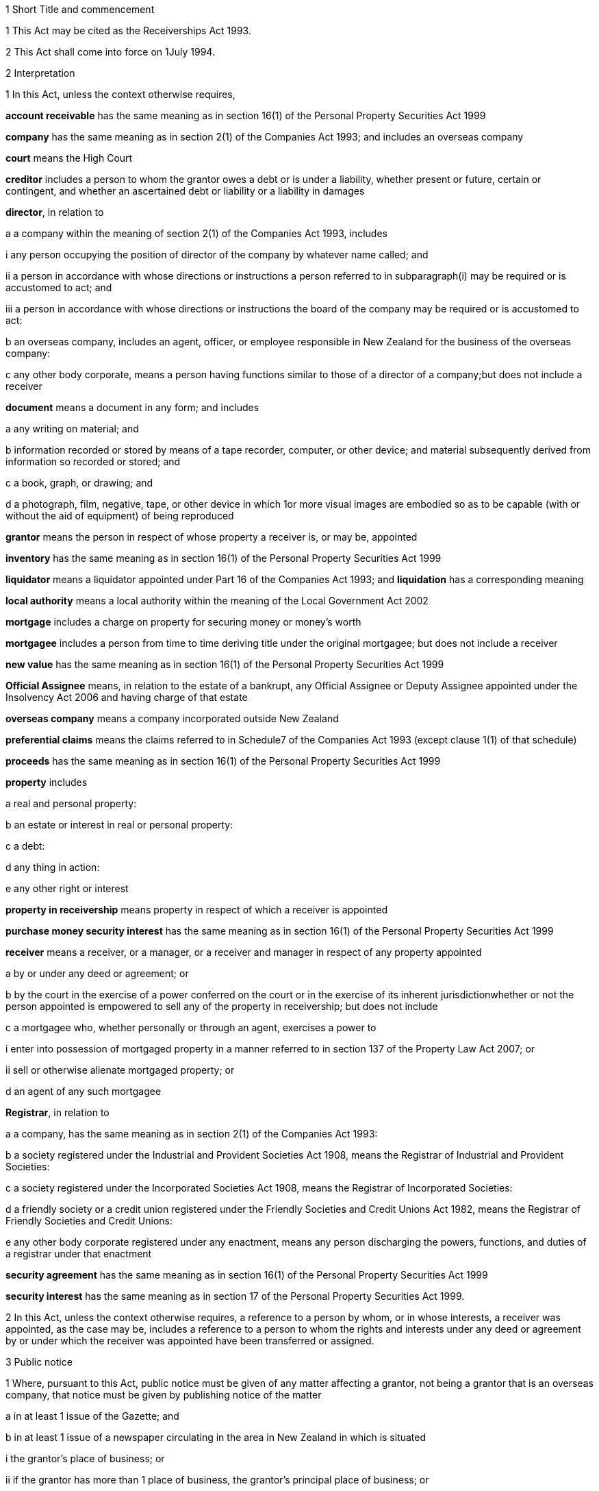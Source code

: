 

1 Short Title and commencement

1 This Act may be cited as the Receiverships Act 1993.

2 This Act shall come into force on 1July 1994.

2 Interpretation

1 In this Act, unless the context otherwise requires,

*account receivable* has the same meaning as in section 16(1) of the Personal Property Securities Act 1999

*company* has the same meaning as in section 2(1) of the Companies Act 1993; and includes an overseas company

*court* means the High Court

*creditor* includes a person to whom the grantor owes a debt or is under a liability, whether present or future, certain or contingent, and whether an ascertained debt or liability or a liability in damages

*director*, in relation to

a a company within the meaning of section 2(1) of the Companies Act 1993, includes

i any person occupying the position of director of the company by whatever name called; and

ii a person in accordance with whose directions or instructions a person referred to in subparagraph(i) may be required or is accustomed to act; and

iii a person in accordance with whose directions or instructions the board of the company may be required or is accustomed to act:

b an overseas company, includes an agent, officer, or employee responsible in New Zealand for the business of the overseas company:

c any other body corporate, means a person having functions similar to those of a director of a company;but does not include a receiver

*document* means a document in any form; and includes

a any writing on material; and

b information recorded or stored by means of a tape recorder, computer, or other device; and material subsequently derived from information so recorded or stored; and

c a book, graph, or drawing; and

d a photograph, film, negative, tape, or other device in which 1or more visual images are embodied so as to be capable (with or without the aid of equipment) of being reproduced

*grantor* means the person in respect of whose property a receiver is, or may be, appointed

*inventory* has the same meaning as in section 16(1) of the Personal Property Securities Act 1999

*liquidator* means a liquidator appointed under Part 16 of the Companies Act 1993; and *liquidation* has a corresponding meaning

*local authority* means a local authority within the meaning of the Local Government Act 2002

*mortgage* includes a charge on property for securing money or money's worth

*mortgagee* includes a person from time to time deriving title under the original mortgagee; but does not include a receiver

*new value* has the same meaning as in section 16(1) of the Personal Property Securities Act 1999

*Official Assignee* means, in relation to the estate of a bankrupt, any Official Assignee or Deputy Assignee appointed under the Insolvency Act 2006 and having charge of that estate

*overseas company* means a company incorporated outside New Zealand

*preferential claims* means the claims referred to in Schedule7 of the Companies Act 1993 (except clause 1(1) of that schedule)

*proceeds* has the same meaning as in section 16(1) of the Personal Property Securities Act 1999

*property* includes

a real and personal property:

b an estate or interest in real or personal property:

c a debt:

d any thing in action:

e any other right or interest

*property in receivership* means property in respect of which a receiver is appointed

*purchase money security interest* has the same meaning as in section 16(1) of the Personal Property Securities Act 1999

*receiver* means a receiver, or a manager, or a receiver and manager in respect of any property appointed

a by or under any deed or agreement; or

b by the court in the exercise of a power conferred on the court or in the exercise of its inherent jurisdictionwhether or not the person appointed is empowered to sell any of the property in receivership; but does not include

c a mortgagee who, whether personally or through an agent, exercises a power to

i enter into possession of mortgaged property in a manner referred to in section 137 of the Property Law Act 2007; or

ii sell or otherwise alienate mortgaged property; or

d an agent of any such mortgagee

*Registrar*, in relation to

a a company, has the same meaning as in section 2(1) of the Companies Act 1993:

b a society registered under the Industrial and Provident Societies Act 1908, means the Registrar of Industrial and Provident Societies:

c a society registered under the Incorporated Societies Act 1908, means the Registrar of Incorporated Societies:

d a friendly society or a credit union registered under the Friendly Societies and Credit Unions Act 1982, means the Registrar of Friendly Societies and Credit Unions:

e any other body corporate registered under any enactment, means any person discharging the powers, functions, and duties of a registrar under that enactment

*security agreement* has the same meaning as in section 16(1) of the Personal Property Securities Act 1999

*security interest* has the same meaning as in section 17 of the Personal Property Securities Act 1999.

2 In this Act, unless the context otherwise requires, a reference to a person by whom, or in whose interests, a receiver was appointed, as the case may be, includes a reference to a person to whom the rights and interests under any deed or agreement by or under which the receiver was appointed have been transferred or assigned.

3 Public notice

1 Where, pursuant to this Act, public notice must be given of any matter affecting a grantor, not being a grantor that is an overseas company, that notice must be given by publishing notice of the matter

a in at least 1 issue of the Gazette; and

b in at least 1 issue of a newspaper circulating in the area in New Zealand in which is situated

i the grantor's place of business; or

ii if the grantor has more than 1 place of business, the grantor's principal place of business; or

iii if the grantor has no place of business or neither its place of business nor its principal place of business is known, the grantor's registered office in the case of a body corporate, or the residence of the grantor in the case of an individual.

2 Where, pursuant to this Act, public notice must be given of any matter affecting a grantor that is an overseas company, that notice must be given by publishing notice of the matter

a in at least 1 issue of the Gazette; and

b in at least 1 issue of a newspaper circulating in the area in which is situated

i the place of business in New Zealand of the grantor; or

ii if the grantor has more than 1 place of business in New Zealand, the principal place of business in New Zealand of the grantor.

4 Application

1 This Act applies

a to a receiver appointed after the coming into force of this Act; and

b with the exceptions and modifications specified in subsection (2), to a receiver holding office on the coming into force of this Act.

2 In the application of this Act to a receiver holding office on the coming into force of this Act,

a section 5 (except subsections (1)(e) and (2)) does not apply:

b section 23 does not apply:

c section 24(1)(a) does not require a receiver to prepare a report in relation to the period of 12 months specified in section 348(2) of the Companies Act 1955 that expires before the coming into force of this Act or that first expires after the commencement of this Act and the provisions of section 348(2) of that Act continue in force in relation to that period notwithstanding the repeal of Part 7 of that Act:

d section 24(1)(b) does not require a receiver to give a report in respect of a receivership that ended before the commencement of this Act and the provisions of section348(2) of the Companies Act 1955 shall continue in force notwithstanding the repeal of Part 7 of that Act:

e section 29 does not apply in respect of a receivership that ended before the commencement of this Act:

f paragraphs (b) and (c) of subsection (1) and subsections(5) and (6) of section 32 do not apply.

5 Qualifications of receivers

1 Unless the court orders otherwise, none of the following persons may be appointed or act as a receiver:

a a person who is under 18 years of age:

b a mortgagee of the property in receivership:

c a person who is, or who has within the period of 2 years immediately preceding the commencement of the receivership been,

i a director of the grantor; or

ii a director of the mortgagee of the property in receivership:

d a person who has, or who has had within the period of 2years preceding the commencement of the receivership, an interest, whether direct or indirect, in

i a share issued by the grantor; or

ii 5% or more of any class of shares issued by the mortgagee of the property in receivership:

e an undischarged bankrupt:

f a person who is, or is deemed to be, subject to a compulsory treatment order made under Part 2 of the Mental Health (Compulsory Assessment and Treatment) Act 1992:

g a person in respect of whom an order has been made under section 30 or section 31 of the Protection of Personal and Property Rights Act 1988:

h a person in respect of whom an order has been made under section 286(5) of the Companies Act 1993:

i a person in respect of whom an order has been made under section 37(6):

ia 

j 

k a person who is prohibited from being a director or promoter of, or being concerned or taking part in the management of, an incorporated or unincorporated body under the Companies Act 1993, or the Financial Markets Conduct Act 2013, or the Takeovers Act 1993:

l a person who is prohibited under section 299(1)(b) of the Insolvency Act 2006 from acting as a director or taking part directly or indirectly in the management of any company or class of company:

m a person who is disqualified from acting as a receiver by the instrument that confers the power to appoint a receiver.

2 A body corporate must not be appointed or act as a receiver.

3 A person who contravenes subsection (1) or subsection (2) commits an offence and is liable on conviction to a fine not exceeding $10,000.

6 Appointment of receivers under deeds and agreements

1 A receiver may be appointed in respect of the property of a person by, or in the exercise of a power conferred by, a deed or agreement to which that person is a party.

2 The appointment of a receiver in the exercise of a power referred to in subsection (1) must be in writing.

3 A receiver appointed by, or under a power conferred by, a deed or agreement is the agent of the grantor unless it is expressly provided otherwise in the deed or agreement or the instrument by or under which the receiver was appointed.

7 Extent of power to appoint receiver

1 A power conferred by a deed or an agreement to appoint a receiver includes the power to appoint

a 2 or more receivers:

b a receiver additional to 1 or more presently in office:

c a receiver to succeed a receiver whose office has become vacantunless the deed or agreement expressly provides otherwise.

2 Two or more receivers may act jointly or severally to the extent that they have the same powers unless the deed or agreement under which, or the order of the court by which, they are appointed expressly provides otherwise.

8 Notice of appointment

1 A receiver must, forthwith after being appointed,

a give written notice of his or her appointment to the grantor; and

b give public notice of his or her appointment, including

i the receiver's full name:

ii the date of the appointment:

iii the receiver's office address:

iv a brief description of the property in receivership.

2 Where the appointment of the receiver is in addition to a receiver who already holds office or is in place of a person who has vacated office as receiver, as the case may be, every notice under this section must state that fact.

3 If the grantor is a body corporate, the receiver must, within 7days after being appointed, send a copy of the public notice to the Registrar.

4 Every receiver who contravenes this section commits an offence and is liable on conviction to a fine not exceeding $10,000.

9 Application of section 92 of Property Law Act 1952 to receivers

10 Notice of receivership

1 Where a receiver is appointed in relation to a specific asset or specific assets, every deed or agreement entered into, and every document issued, by or on behalf of the grantor or the receiver that relates to the asset or assets and on which the name of the grantor appears must state that a receiver has been appointed.

2 Where a receiver is appointed in any other case, every deed or agreement entered into, and every document issued, by or on behalf of the grantor or the receiver and on which the name of the grantor appears must state that a receiver has been appointed.

3 A failure to comply with subsection (1) or subsection (2) does not affect the validity of the deed or agreement or document.

4 Every person who

a contravenes subsection (1) or subsection (2); or

b knowingly or wilfully authorises or permits a contravention of subsection (1) or subsection (2)commits an offence and is liable on conviction to a fine not exceeding $5,000.

11 Vacancy in office of receiver

1 The office of receiver becomes vacant if the person holding office resigns, dies, or becomes disqualified under section 5.

2 A receiver may resign office by giving not less than 7days' written notice of his or her intention to resign to the person by whom the receiver was appointed.

3 Where a vacancy in the office of receiver occurs as a result of the disqualification of the person holding office as receiver, that person must forthwith give written notice of the vacancy to the person by whom the receiver was appointed.

4 Where a vacancy in the office of receiver occurs as the result of the resignation or disqualification of the person holding office as receiver, that person must

a forthwith give public notice of the vacancy; and

b if the receiver held office in relation to the property of a company, within 7days of the vacancy occurring, give written notice of the vacancy to the Registrar for registration in the register of charges.

5 A receiver appointed by the court may resign office by giving not less than 7days' notice of his or her intention to resign to the Registrar of the court that made the appointment.

6 A person vacating the office of receiver must, where practicable, provide such information and give such assistance in the conduct of the receivership to his or her successor as that person reasonably requires.

7 On the application of a person appointed to fill a vacancy in the office of receiver, the court may make any order that it considers necessary or desirable to facilitate the performance of the receiver's duties.

8 Every person who fails to comply with subsection (3) or subsection (4) commits an offence and is liable on conviction to a fine not exceeding $5,000.

12 Obligations of grantor

1 A grantor and, in the case of a grantor that is a body corporate, every director of the grantor, must

a make available to the receiver all books, documents, and information relating to the property in receivership in the grantor's possession or under the grantor's control:

b if required to do so by the receiver, verify, by statutory declaration, that the books, documents, and information are complete and correct:

c give the receiver such assistance as he or she may reasonably require:

d if the grantor is a body corporate that has a common seal, make the common seal available for use by the receiver.

2 On the application of the receiver, the court may make an order requiring the grantor, or if the grantor is a body corporate, a director of the grantor to comply with subsection (1).

13 Execution of documents

1 A receiver may execute in the name and on behalf of the grantor all documents necessary or incidental to the exercise of the receiver's powers.

2 

3 A document signed on behalf of a grantor that is a company within the meaning of section 2(1) of the Companies Act 1993 by a receiver is deemed to have been properly executed for the purposes of section 180 of the Companies Act 1993.

4 Despite any other enactment or rule of law, or any document defining the constitution of a grantor that is a body corporate, if the instrument under which a receiver is appointed empowers the receiver to execute documents (and, if the grantor has a common seal, to use the grantor's common seal for that purpose), the receiver may execute the documents in the name and on behalf of the grantor (and, if the grantor has a common seal, the receiver may affix the common seal to the documents and attest to the affixing of the common seal).

5 A document executed in the manner prescribed by subsection(4) is deemed to have been properly executed by the grantor.

14 Powers of receivers

1 A receiver has the powers and authorities expressly or impliedly conferred by the deed or agreement or the order of the court by or under which the appointment was made.

2 Subject to the deed or agreement or the order of the court by or under which the appointment was made, a receiver may

a demand and recover, by action or otherwise, income of the property in receivership:

b issue receipts for income recovered:

c manage the property in receivership:

d insure the property in receivership:

e repair and maintain the property in receivership:

f inspect at any reasonable time books or documents that relate to the property in receivership and that are in the possession or under the control of the grantor:

g exercise, on behalf of the grantor, a right to inspect books or documents that relate to the property in receivership and that are in the possession or under the control of a person other than the grantor:

h in a case where the receiver is appointed in respect of all or substantially all of the assets and undertaking of a grantor that is a body corporate, change the registered office or address for service of the body corporate.

15 Power to make calls on shares

1 A receiver has the same powers as the directors of a grantor that is a company have or, if the grantor is being wound up or in liquidation, as the directors would have if it was not being wound up or in liquidation, to make calls on the members or shareholders of the company in respect of uncalled capital that is charged under the deed or agreement by or under which the receiver was appointed and to charge interest on, and enforce payment of, calls.

2 For the purposes of subsection (1), the expression *uncalled capital* includes the amount of any unpaid premium payable in respect of the issue of shares.

3 The making of a call or the exercise of a power under subsection (1) is, as between the members or shareholders of the company affected and the company, deemed to be a proper call or power made or exercised by the directors of the company.

16 Validity of acts of receivers

1 Subject to subsection (2), no act of a receiver is invalid merely because the receiver was not validly appointed or is disqualified from acting as a receiver or is not authorised to do the act.

2 No transaction entered into by a receiver is invalid merely because the receiver was not validly appointed or is disqualified from acting as a receiver or is not authorised to enter into the transaction unless the person dealing with the receiver has, or ought to have, by reason of his or her relationship with the receiver or the person by whom the receiver was appointed, knowledge that the receiver was not validly appointed or was disqualified from acting as a receiver or did not have authority to enter into the transaction.

17 Consent of mortgagee to sale of property

1 Where the consent of a mortgagee is required to the sale of property in receivership and the receiver is unable to obtain that consent, the receiver may apply to the court for an order authorising the sale of the property, either by itself or together with other assets.

2 The court may, on an application under subsection (1), make such order as it thinks fit authorising the sale of the property by the receiver if satisfied that

a the receiver has made reasonable efforts to obtain the mortgagee's consent; and

b the sale

i is in the interests of the grantor and the grantor's creditors; and

ii will not substantially prejudice the interests of the mortgagee.

3 An order under this section may be made on such terms and conditions as the court thinks fit.

18 General duties of receivers

1 A receiver must exercise his or her powers in good faith and for a proper purpose.

2 A receiver must exercise his or her powers in a manner he or she believes on reasonable grounds to be in the best interests of the person in whose interests he or she was appointed.

3 To the extent consistent with subsections (1) and (2), a receiver must exercise his or her powers with reasonable regard to the interests of

a the grantor; and

b persons claiming, through the grantor, interests in the property in receivership; and

c unsecured creditors of the grantor; and

d sureties who may be called upon to fulfil obligations of the grantor.

4 Where a receiver appointed under a deed or agreement acts or refrains from acting in accordance with any directions given by the person in whose interests he or she was appointed, the receiver

a is not in breach of the duty referred to in subsection (2); but

b is still liable for any breach of the duty referred to in subsection (1) and the duty referred to in subsection (3).

5 Nothing in this section limits or affects section 19.

19 Duty of receiver selling property
A receiver who exercises a power of sale of property in receivership owes a duty to

a the grantor; and

b persons claiming, through the grantor, interests in the property in receivership; and

c unsecured creditors of the grantor; and

d sureties who may be called upon to fulfil obligations of the grantorto obtain the best price reasonably obtainable as at the time of sale.

20 No defence or indemnity
Notwithstanding any enactment or rule of law or anything contained in the deed or agreement by or under which a receiver is appointed,

a it is not a defence to proceedings against a receiver for a breach of the duty imposed by section 19 that the receiver was acting as the grantor's agent or under a power of attorney from the grantor:

b a receiver is not entitled to compensation or indemnity from the property in receivership or the grantor in respect of any liability incurred by the receiver arising from a breach of the duty imposed by section 19.

21 Duty in relation to money
A receiver must keep money relating to the property in receivership separate from other money received in the course of, but not relating to, the receivership and from other money held by or under the control of the receiver.

22 Accounting records

1 A receiver must at all times keep accounting records that correctly record and explain the receipts, expenditure, and other transactions relating to the property in receivership.

2 The accounting records must be retained for not less than 6years after the receivership ends.

23 First report by receiver

1 Not later than 2months after his or her appointment, a receiver must prepare a report on the state of affairs with respect to the property in receivership including

a particulars of the assets comprising the property in receivership; and

b particulars of the debts and liabilities to be satisfied from the property in receivership; and

c the names and addresses of the creditors with an interest in the property in receivership; and

d particulars of any encumbrance over the property in receivership held by any creditor including the date on which it was created; and

e particulars of any default by the grantor in making relevant information available; and

f such other information as may be prescribed.

2 The report must also include details of

a the events leading up to the appointment of the receiver, so far as the receiver is aware of them; and

b property disposed of and any proposals for the disposal of property in receivership; and

c amounts owing, as at the date of appointment, to any person in whose interests the receiver was appointed; and

d amounts owing, as at the date of appointment, to creditors of the grantor having preferential claims; and

e amounts likely to be available for payment to creditors other than those referred to in paragraph(c) or paragraph(d).

3 A receiver may omit from the report details of any proposals for disposal of the property in receivership if he or she considers that their inclusion would materially prejudice the exercise of his or her functions.

4 A receiver who fails to comply with this section commits an offence and is liable on conviction to a fine not exceeding $10,000.

24 Further reports by receiver

1 Not later than 2months after

a the end of each period of 6 months after his or her appointment as receiver; and

b the date on which the receivership ends,a receiver or a person who was a receiver at the end of the receivership, as the case may be, must prepare a further report summarising the state of affairs with respect to the property in receivership as at those dates, and the conduct of the receivership, including all amounts received and paid, during the period to which the report relates.

2 The report must include details of

a property disposed of since the date of any previous report and any proposals for the disposal of property in receivership; and

b amounts owing, as at the date of the report, to any person in whose interests the receiver was appointed; and

c amounts owing, as at the date of the report, to creditors of the grantor having preferential claims; and

d amounts likely to be available as at the date of the report for payment to creditors other than those referred to in paragraph(b) or paragraph (c).

3 A receiver may omit from the report required to be prepared in accordance with subsection(1)(a) details of any proposals for disposal of property in receivership if he or she considers that their inclusion would materially prejudice the exercise of his or her functions.

4 Every person who fails to comply with this section commits an offence and is liable on conviction to a fine not exceeding $10,000.

25 Extension of time for preparing reports
A period of time within which a person must prepare a report referred to in section 23 or section 24 may be extended, on the application of that person, by

a the court, where the person was appointed a receiver by the court:

b the Registrar, where the person was appointed a receiver by or under a deed or agreement.

26 Persons entitled to receive reports

1 A copy of every report prepared under section 23 or section 24 must be sent by the person required to prepare it to

a the grantor; and

b every person in whose interests the receiver was appointed.

2 If the person was appointed a receiver by the court, he or she must file a copy of every report prepared under section 23 or section 24 in the office of the court.

3 Not later than 21days after receiving a written request for a copy of any report prepared under section 23 or section 24 from

a a creditor, director, or surety of the grantor; or

b any other person with an interest in any of the property in receivership; or

c the authorised agent of any of themand on payment of the reasonable costs of making and sending the copy, the person who prepared the report must send a copy of the report to the person requesting it.

4 Within 7days after preparing a report under section 23 or section 24 in relation to a grantor that is a body corporate, the person who prepared the report must send or deliver a copy of the report to the Registrar.

5 Every person who fails to comply with this section commits an offence and is liable on conviction to a fine not exceeding $10,000.

27 Persons entitled to inspect reports
A person to whom a report must be sent in accordance with section 26 is entitled to inspect the report during normal office hours at the office of the person required to send it.

28 Duty to notify suspected offences against other Acts

1 A receiver of a grantor that is a company and who considers that the grantor or any director of the grantor has committed an offence that is material to the receivership against

a 

aa the Crimes Act 1961; or

b the Financial Markets Conduct Act 2013; or

c the Companies Act 1993; or

d 

e the Takeovers Act 1993must report that fact to the Registrar.

1A A report made under subsection (1), and any communications between the receiver and Registrar relating to that report, are protected by absolute privilege.

1B If a report is made under subsection (1) in respect of a financial markets participant (within the meaning of section 4 of the Financial Markets Authority Act 2011), the Registrar may supply a copy of the report to the Financial Markets Authority (the *FMA*).

1C Any communications between

a the Registrar and the FMA that relate to that report are protected by absolute privilege:

b the receiver and the FMA that relate to that report are protected by absolute privilege.

2 A receiver who fails to comply with subsection (1) commits an offence and is liable on conviction to a fine not exceeding $10,000.

29 Notice of end of receivership

1 Not later than 7days after the receivership of a grantor that is a body corporate ceases, the person who held office as receiver at the end of the receivership must send or deliver to the Registrar notice in writing of the fact that the receivership has ceased.

2 Every person who fails to comply with subsection (1) commits an offence and is liable on conviction to a fine not exceeding $10,000.

30 Preferential claims

1 This section applies to a receiver of the property of a grantor that is a company, other than a company in liquidation at the time of the receiver's appointment, and who was appointed under a security agreement that created or provided for a security interest that

a is over all or any part of the company's accounts receivable and inventory or all or any part of either of them; and

b is not a purchase money security interest that has been perfected at the time specified in section 74 of the Personal Property Securities Act 1999; and

c is not a security interest that has been perfected under the Personal Property Securities Act 1999 at the time of the receiver's appointment and that arises from the transfer of an account receivable for which new value is provided by the transferee for the acquisition of that account receivable (whether or not the transfer of the account receivable secures payment or performance of an obligation).

2 A receiver to whom this section applies must apply accounts receivable and inventory that are subject to the security interest or their proceeds

a first, to reimburse the receiver for his or her expenses and remuneration; and

b secondly, to pay the claims of any person who has

i a purchase money security interest over all or any of those assets, that has been perfected at the time specified in section 74 of the Personal Property Securities Act 1999:

ii a security interest over all or any of those assets, that has been perfected under the Personal Property Securities Act 1999 at the time of the receiver's appointment and that arises from the transfer of an account receivable for which new value is provided by the transferee for the acquisition of that account receivable (whether or not the transfer of the account receivable secures payment or performance of an obligation); and

c thirdly, to pay preferential claims to the extent and in the order of priority specified in Schedule 7 (except clauses1(1) and 2(1)(b)) of the Companies Act 1993.

2A The receiver must apply the accounts receivable and inventory as set out in subsection (2) before paying the claims of any person under a security interest, other than a security interest referred to in subsection (2)(b).

2B For the purposes of subsection (2)(a), if an amount of an expense or of remuneration

a is payable partly in relation to the accounts receivable or inventory concerned and partly in relation to other property,

i the amount must be fairly and equitably apportioned between the accounts receivable or inventory and the other property; and

ii the proportion relating to the accounts receivable or inventory must be taken into account; and

iii the proportion relating to the other property must be disregarded:

b is payable only in relation to property other than the accounts receivable or inventory concerned, the amount must be disregarded:

c is not payable in relation to any particular property, only a fair and equitable proportion of the amount must be taken into account.

3 In the application of Schedule 7 of the Companies Act 1993 in accordance with subsection (2),

a references to a liquidator are to be read as references to a receiver:

b references to the commencement of the liquidation are to be read as references to the appointment of the receiver:

c references to a company being put into or being in liquidation are to be read as references to the company being put into or being in receivership:

d the reference to a period of 4 months before the commencement of the liquidation in clause 1(2)(a) is to be read as a reference to a period beginning 4months before the date of appointment of the receiver and ending either

i 14days after the date of appointment of the receiver; or

ii if notice of the termination of that employee's employment is lawfully given to the employee within 14days after the date of appointment of the receiver or by any later date to which the period for giving notice is extended under section 32(3) of the Receiverships Act 1993, on the day on which the contract of employment is terminated:

e the reference to before, or because of, the commencement of the liquidation in clause 1(2)(b) and (c) is to be read as a reference to before the expiry of 14days after the date of appointment of the receiver, or because notice of the termination of that employee's employment is lawfully given to the employee within 14days after the date of appointment of the receiver or by any later date to which the period for giving notice is extended under section 32(3) of the Receiverships Act 1993.

4 

5 The provisions of this section, as in force immediately before the commencement of the Personal Property Securities Act 1999, continue to apply in respect of a company whose property was subject to a floating charge that, before the commencement of that Act, became a fixed or specific charge.

30A Extinguishment of subordinate security interests

1 If property has been disposed of by a receiver, all security interests in the property and its proceeds that are subordinate to the security interest of the person in whose interests the receiver was appointed are extinguished on the disposition of the property.

2 If there is a surplus left after the receiver has disposed of personal property, that surplus must be distributed according to the priorities set out in section 30B(1) and (2) unless otherwise required by any other law.

30B Priorities on distribution by receiver of surplus representing proceeds of personal property

1 A surplus representing the proceeds of personal property must be distributed in the following order:

a to any person who has registered a financing statement under the Personal Property Securities Act 1999, or a security interest under any other Act, in the name of the grantor over the property, if

i the registration was effective immediately before the receiver disposed of the property; and

ii the security interest relating to that registration was subordinate to the security interest of the person in whose interests the receiver was appointed:

b to any other person (A), if the receiver has notice that A had an interest in the property when it was disposed of, and the receiver is satisfied that A's interest was legally enforceable:

c to the grantor.

2 Priority as between persons referred to in subsection(1)(a), and as between persons referred to in subsection(1)(b), must be determined according to the applicable law (including Part7 or Part 8 of the Personal Property Securities Act 1999) as if, in the case of persons referred to in subsection (1)(a), their security interests had not been extinguished.

3 If, in the case of a distribution of the surplus to a grantor, the grantor cannot be found after reasonable inquiry by the receiver, the provisions of section 186(2) to (5) of the Property Law Act 2007 apply with all necessary modifications as if references in that section to the mortgagee and the mortgagor were references to the receiver and the grantor respectively.

30C Surplus may be paid into court

1 A receiver may pay a surplus referred to in section 30A(2) into court if there is a question as to who is entitled to receive payment according to the priorities in section 30B(1) or (2).

2 The surplus may only be paid out on an application by the receiver or by a person claiming an entitlement to the surplus.

30D Meaning of surplus and net proceeds

1 For the purposes of sections 30A to 30C, there is a surplus if the receiver has disposed of personal property in receivership, and the net proceeds exceed

a the amount of the debt owed by the grantor to the person in whose interests the receiver was appointed (where the property secures payment of that debt); or

b the monetary value of the obligation owed by the grantor to the person in whose interests the receiver was appointed (where the property secures performance of that obligation).

2 In subsection (1), *net proceeds*, in relation to the disposal of personal property in receivership, means the net proceeds of the disposal after deducting

a the receiver's expenses and remuneration; and

b any amount or the monetary value of any obligation, as the case may be, secured by any security interest that ranks in priority to the security interest granted to the person in whose interests the receiver was appointed; and

c any other preferential claims or priority claims according to law.

31 Powers of receiver on liquidation or bankruptcy

1 Subject to subsection (2), a receiver may be appointed or continue to act as a receiver and exercise all the powers of a receiver in respect of property of

a a company that is being wound up or that has been put into liquidation; or

b a debtor who has been adjudged bankrupt under the Insolvency Act 2006unless the court orders otherwise.

2 A receiver holding office in respect of property referred to in subsection (1) may act as the agent of the grantor only

a with the approval of the court; or

b with the written consent of the liquidator or the Official Assignee, as the case may be.

3 A receiver who, by reason of subsection (2), is not able to act as the agent of the grantor does not, by reason only of that fact, become the agent of a person by whom or in whose interests the receiver was appointed.

4 A debt or liability incurred by a grantor through the acts of a receiver who is acting as the agent of the grantor in accordance with subsection (2) is not a cost, charge or expense of the liquidation or the administration of the bankrupt's estate.

32 Liabilities of receiver

1 Subject to subsections (2) and (3), a receiver is personally liable

a on a contract entered into by the receiver in the exercise of any of the receiver's powers; and

b for payment of wages or salary that, during the receivership, accrue under a contract of employment relating to the property in receivership and entered into before the appointment of the receiver if notice of the termination of the contract is not lawfully given within 14days after the date of appointment; and

c for payment of remuneration under any contract with

i a director of a grantor that is a body corporate; or

ii a person who, in relation to a grantor that is not a body corporate, occupies a position equivalent to that of a director of a body corporateif the receiver has expressly confirmed the contract.

2 The terms of a contract referred to in paragraph(a) of subsection (1) may exclude or limit the personal liability of a receiver other than a receiver appointed by the court.

3 The court may, on the application of a receiver, extend the period within which notice of the termination of a contract is required to be given under paragraph(b) of subsection(1) and may extend that period on such terms and conditions as the court thinks fit.

4 Every application under subsection (3) must be made before the expiry of the period referred to.

5 Subject to subsection (7), a receiver is personally liable, to the extent specified in subsection (6), for rent and any other payments becoming due under an agreement subsisting at the date of the appointment of the receiver relating to the use, possession, or occupation by the grantor of property in receivership.

6 The liability of a receiver under subsection (5) is limited to that portion of the rent or other payments which accrue in the period commencing 14days after the date of the appointment of the receiver and ending on

a the date on which the receivership ends; or

b the date on which the grantor ceases to use, possess, or occupy the property,whichever is the earlier.

7 The court may, on the application of a receiver,

a limit the liability of the receiver to a greater extent than that specified in subsection (6):

b excuse the receiver from liability under subsection (5).

8 Nothing in subsection (5) or subsection (6)

a is to be taken as giving rise to an adoption by a receiver of an agreement referred to in subsection (5); or

b renders a receiver liable to perform any other obligation under the agreement.

9 A receiver is entitled to an indemnity out of the property in receivership in respect of personal liability under this section.

10 Nothing in this section

a limits any other right of indemnity to which a receiver may be entitled; or

b limits the liability of a receiver on a contract entered into without authority; or

c confers on a receiver a right to an indemnity in respect of liability on a contract entered into without authority.

33 Relief from liability

1 The court may relieve a person who has acted as a receiver from all or any personal liability incurred in the course of the receivership if it is satisfied that

a the liability was incurred solely by reason of a defect in the appointment of the receiver or in the deed or agreement or order of the court by or under which the receiver was appointed; and

b the receiver acted honestly and reasonably and ought, in the circumstances, to be excused.

2 The court may exercise its powers under subsection (1) subject to such terms and conditions as it thinks fit.

3 A person in whose interests a receiver was appointed is liable, subject to such terms and conditions as the court thinks fit, to the extent to which the receiver is relieved from liability.

4 The court may give such directions as it thinks fit for the purposes of subsection (3).

34 Court supervision of receivers

1 The court may, on the application of a receiver,

a give directions in relation to any matter arising in connection with the performance of the functions of the receiver:

b revoke or vary any such directions.

2 The court may, on the application of a person referred to in subsection (3),

a in respect of any period, review or fix the remuneration of a receiver at a level which is reasonable in the circumstances:

b to the extent that an amount retained by a receiver as remuneration is found by the court to be unreasonable in the circumstances, order the receiver to refund the amount:

c declare whether or not a receiver was validly appointed in respect of any property or validly entered into possession or assumed control of any property.

3 Any of the following persons may apply to the court under subsection (2):

a the receiver:

b the grantor:

c a creditor of the grantor:

d a person claiming, through the grantor, an interest in the property in receivership:

e the board of directors of the grantor or, in the case of a grantor that is in liquidation, the board of the grantor at the time the liquidator was appointed:

f if the grantor is a company, a liquidator:

g if the grantor is a person who has been adjudged bankrupt, the Official Assignee of the estate of the grantor.

4 The powers given by subsections (1) and (2)

a are in addition to any other powers the court may exercise under this Act, any other Act, or in its inherent jurisdiction; and

b may be exercised in relation to a matter occurring either before or after the commencement of this Act and whether or not the receiver has ceased to act as receiver when the application is made.

5 The court may, on the application of a person referred to in subsection(3), revoke or vary an order made under subsection(2).

6 Subject to subsection (7), it is a defence to a claim against a receiver in relation to any act or omission by the receiver that he or she acted or omitted to act in accordance with a direction given under subsection (1).

7 The court may, on the application of a person referred to in subsection (3), order that, by reason of the circumstances in which a direction was obtained under subsection (1), a receiver is not entitled to the protection given by subsection (6).

35 Court may terminate or limit receivership

1 The court may, on the application of a person referred to in subsection (2),

a order that a receiver must cease to act as such as from a specified date, and prohibit the appointment of any other receiver in respect of the property in receivership:

b order that a receiver must, as from a specified date, act only in respect of specified assets forming part of the property in receivership.

2 Any of the following persons may apply to the court under subsection (1):

a the grantor:

b if the grantor is a company, a liquidator:

c if the grantor is a person who has been adjudged bankrupt, the Official Assignee of the estate of the grantor.

3 An order may be made under subsection (1) only if the court is satisfied that

a the purpose of the receivership has been satisfied so far as possible; or

b circumstances no longer justify its continuation.

4 Unless the court orders otherwise, a copy of an application under this section must be served on the receiver not less than 7days before the hearing of the application, and the receiver may appear and be heard at the hearing.

5 An order under subsection (1) may be made on such terms and conditions as the court thinks fit.

6 In making an order under subsection (1), the court may prohibit a person in whose interests the receiver was appointed from taking possession or assuming control of the property in receivership.

7 Except as provided by subsection (6), an order under this section does not affect a security or charge over the property in respect of which the order is made.

8 The court may, on the application of any person who applied for or is affected by the order, rescind or amend an order made under this section.

36 Meaning of failure to comply
In section 37, *failure to comply* in relation to a receiver means a failure by a receiver to comply with a relevant duty arising

a under the deed or agreement or the order of the court by or under which the receiver was appointed; or

b under this or any other Act or rule of law or rules of court; or

c under any order or direction of the court other than an order to comply made under that section; and *comply*, *compliance*, and *failed to comply* have corresponding meanings.

37 Orders to enforce receiver's duties

1 An application for an order under this section may be made by

a the Registrar:

b a receiver:

c a person seeking appointment as a receiver:

d the grantor:

e a person with an interest in the property in receivership:

f a creditor of the grantor:

g a guarantor of an obligation of the grantor:

h if the grantor is a company, a liquidator of the grantor:

i if the receiver is a chartered accountant, the President of the New Zealand Institute of Chartered Accountants:

j if the receiver is a barrister and solicitor or a solicitor, the President of the New Zealand Law Society:

k if the grantor is a person who has been adjudged bankrupt, the Official Assignee of the estate of the grantor.

2 An application for an order under this section may be made by a receiver of the property of a grantor in relation to a failure to comply by another receiver of the property of the grantor.

3 No application may be made to the court in relation to a failure to comply unless notice of the failure to comply has been served on the receiver not less than 7days before the date of the application and, as at the date of the application, there is a continuing failure to comply.

4 If the court is satisfied that there is, or has been, a failure to comply, the court may

a relieve the receiver of the duty to comply, wholly or in part; or

b without prejudice to any other remedy that may be available in relation to a breach of duty by the receiver, order the receiver to comply to the extent specified in the order.

5 The court may, in respect of a person who fails to comply with an order made under subsection (4)(b), or is or becomes disqualified under section 5 to become or remain a receiver,

a remove the receiver from office; or

b order that the person may be appointed and act or may continue to act as a receiver, notwithstanding the provisions of section 5.

6 If it is shown to the satisfaction of the court that a person is unfit to act as a receiver by reason of

a persistent failures to comply; or

b the seriousness of a failure to comply,the court must make, in relation to that person, a prohibition order for a period not exceeding 5years.

7 A person to whom a prohibition order applies must not

a act as a receiver in any current or other receivership; or

b act as a liquidator in any current or other liquidation.

8 In making an order under this section the court may, if it thinks fit,

a make an order extending the time for compliance:

b impose a term or condition:

c make an ancillary order.

9 A copy of every order made under subsection(6) must, within 14days of the order being made, be delivered by the applicant to the Official Assignee for New Zealand who must keep it on a public file indexed by reference to the name of the receiver concerned.

38 Special provisions relating to evidence

1 Evidence that, within the preceding 5years while a person was acting as a receiver or as a liquidator, as the case may be,

a the court has, in relation to that person, on 2 or more occasions made an order to comply under section 37; or

b the court has, in relation to that person, on 2or more occasions made an order to comply under section 286 of the Companies Act 1993; or

c the court has, in relation to that person, made 1or more orders to comply under section 37 and has also made 1or more orders to comply under section 286 of the Companies Act 1993,is, in the absence of special reasons to the contrary, evidence of persistent failures to comply for the purposes of section 37(6)(a).

2 Evidence that, within the preceding 5years while a person was acting as a receiver or as a liquidator, as the case may be,

a 2or more applications for an order to comply under section 37 were made in relation to that person; or

b 2or more applications for an order to comply under section 286 of the Companies Act 1993 were made in relation to that person; or

c 1or more applications for an order to comply under section 37 and 1or more applications for an order to comply under section 286 of the Companies Act 1993 were made in relation to that personand, in each case, the person has complied after the making of the application and before the hearing is, in the absence of special reasons to the contrary, evidence of persistent failures to comply for the purposes of section 37(6)(a).

39 Orders protecting property in receivership
The court may, on making an order that removes, or has the effect of removing, a receiver from office, make such orders as it thinks fit

a for preserving property in receivership:

b requiring the receiver for that purpose to make available to any person specified in the order any information and documents in the possession or under the control of the receiver.

40 Refusal to supply essential services prohibited

1 For the purposes of this section, an *essential service* means

a the retail supply of gas:

b the retail supply of electricity:

c the supply of water:

d telecommunications services.

2 For the purposes of this section, *telecommunications services* means the conveyance from one device to another by any line, radio frequency or other medium of any sign, signal, impulse, writing, image, sound, instruction, information, or intelligence of any nature, whether or not for the information of a person using the device.

3 Notwithstanding the provisions of any other Act or any contract, a supplier of an essential service must not

a refuse to supply the service to a receiver or to the owner of property in receivership by reason of the grantor's default in paying charges due for the service in relation to a period before the date of the appointment of the receiver; or

b make it a condition of the further supply of the service to a receiver or to the owner of property in receivership that payment be made of outstanding charges due for the service in relation to a period before the date of the appointment of the receiver; or

c 



40A Instrument may provide for appointment of receiver
Subject to the Personal Property Securities Act 1999, and without limiting any other rights or remedies of the holder of a charge over any asset of a local authority, an instrument creating or evidencing the terms and conditions of the charge may provide for the appointment of a receiver of such assets in such terms as the parties may agree and the holder of that charge may exercise any such other rights or use any such other remedies.

40B Power of court to appoint receiver

1 Subject to sections 40D and 40E and to subsections(2) and (3), the High Court may, on the application of any creditor of the local authority, appoint a receiver of any asset of a local authority or appoint a receiver for the purposes of section 115 of the Local Government Act 2002.

2 An appointment under subsection (1) must be for such period, with such rights, powers, and duties, and on such terms and conditions, including as to security and remuneration, as the court considers appropriate in all the circumstances.

3 When considering, in accordance with subsection (2), the terms and conditions upon which a receiver can be appointed by a court pursuant to subsection (1), the court must

a take account of the interests of both the secured and non-secured creditors of the local authority, as against

i the interests of the local authority itself; and

ii the requirement of the local authority to provide those services that are essential for the maintenance of public health and safety; and

iii the interests of the ratepayers with property within the area of the local authority; and

iv the interests of the general public living within the area of the local authority; and

b take account of the interests of secured creditors as against the interests of non-secured creditors of the local authority.

40C Powers and duties of receivers

1 A receiver of any asset of a local authority is, as the circumstances and the context permit, affected by the restrictions and responsibilities which by law affect a receiver of a company or of an asset or property or rights of a company as if the local authority were a company.

2 The provisions of this Act are, in their application to a receiver of an asset of a local authority, subject to the modifications and exceptions set out in the Schedule.

3 If the assets subject to a charge to which this section applies comprise rates or other revenues, then, for the purposes of this section, from the date of the appointment of the receiver and until such time as the appointment terminates,

a the rates or other revenues so charged vest in the receiver; and

b all powers necessary for the recovery of rates levied under section 115 of the Local Government Act 2002 or other revenues are conferred on, and may be exercised by, the receiver.

40D Constraints on receiver

1 Despite anything in this Act or in any instrument providing for or governing the appointment of a receiver, a receiver of any asset of a local authority must ensure that no action of the receiver prevents the provision of those services of the local authority that are essential for the maintenance of public health and safety requirements.

2 For the purposes of this section,

a an action of a receiver is deemed not to prevent provision of the services specified in subsection (1) unless

i that action necessarily results in that outcome; and

ii the outcome is not more fairly attributable to the act, or omission to act, of persons outside the control of the receiver; and

b *receiver* includes both a receiver and a manager and includes, if persons are appointed jointly or severally as receivers and managers or both jointly and severally as receivers or managers, each of those persons.

3 A receiver must distribute the proceeds of collection of the money and assets the receiver is entitled to collect in the following order of priority:

a first, the receiver's remuneration, and costs incurred by the receiver and reimbursement of the costs of obtaining appointment of the receiver to any person who has incurred them:

b second, any amounts payable in respect of claims by law to be preferred to claims under any charge over those assets:

c third, any amounts required to be paid out of the proceeds of collection of the money and assets to enable the receiver to provide the services specified in subsection(1):

d fourth, the amounts secured by any charges over those assets in the order of priority accorded those charges, so as to preserve the respective entitlements of the holders of those charges:

e fifth, if the receiver was appointed on the application of an unsecured creditor or unsecured creditors, to those creditors or, as the court may direct, any amounts payable to them,and any residue must be paid to, or applied for the benefit of, the local authority, as it may direct.

4 A receiver appointed under section 40A or section 40B(1), in exercising any powers (including those of a manager), is not entitled to control, dispose of, or otherwise interfere with the local authority's ability to exercise or perform its rights, powers, and duties in relation to assets not charged in favour of the appointor of a receiver.

5 Subject to subsection(6), if any land vested in a local authority is

a a reserve under the Reserves Act 1977; or

b land over which the local authority has no power of disposition; or

c land in respect of which the local authority's power of disposition is conditional,the power of disposition that a receiver of that local authority has in respect of that land is limited to a power of disposition by way of lease or licence for a term or terms not exceeding in the aggregate 9years.

6 The powers of disposition that a receiver has in respect of any land of the kind described in subsection(5)(c) comprise, in addition to the power specified in subsection (5), the same conditional power of disposition as the local authority.

40E Protection for receiver

1 Subject to subsection(4), no proceedings lie against any receiver of a local authority for breach of section40D(1)

a by the receiver; or

b by any adviser or delegate of the receiver (being an adviser or delegate who has been reasonably selected and reasonably supervised).

2 Subject to subsection (4), no proceedings lie against any adviser or delegate of any receiver of a local authority for a breach of section40D other than at the instance of the receiver.

3 Subject to subsection (4), a receiver (and any adviser or delegate who has been reasonably selected and reasonably supervised, as the case requires), must, in respect of any liability relating to the exercise or purported exercise or omission to exercise any right or power of the receiver by the receiver or the adviser of the receiver or the delegate of the receiver, be indemnified

a by the local authority, in the case of a receiver appointed by the High Court under section40B(1):

b out of the assets subject to receivership, in the case of any other receiver but subject to any contrary terms of appointment.

4 No person is exempted from liability under subsection(1) or is entitled to be indemnified under subsection(3) for any act or omission to act which constitutes bad faith or gross negligence on the part of that person.

5 Nothing in this section limits or affects the provisions of sections19 and 20.

41 Repeals

1 Section101 and Part7 of the Companies Act 1955 are hereby repealed.

2 Sections 6 and 39 to 43 of the Companies Amendment Act 1980 are hereby consequentially repealed.

42 Act subject to application of Cape Town Convention and Aircraft Protocol

1 Sections 17 and 30 and all other provisions of this Act are subject to section 106 of the Civil Aviation Act 1990 (which provides for the primacy of the provisions of the Cape Town Convention and the Aircraft Protocol) and the rest of Part12 of the Civil Aviation Act 1990 (which implements the Cape Town Convention and the Aircraft Protocol).

2 In this section,

*Aircraft Protocol* has the same meaning as in section104(1) of the Civil Aviation Act 1990

*Cape Town Convention* has the same meaning as in section104(1) of the Civil Aviation Act 1990.